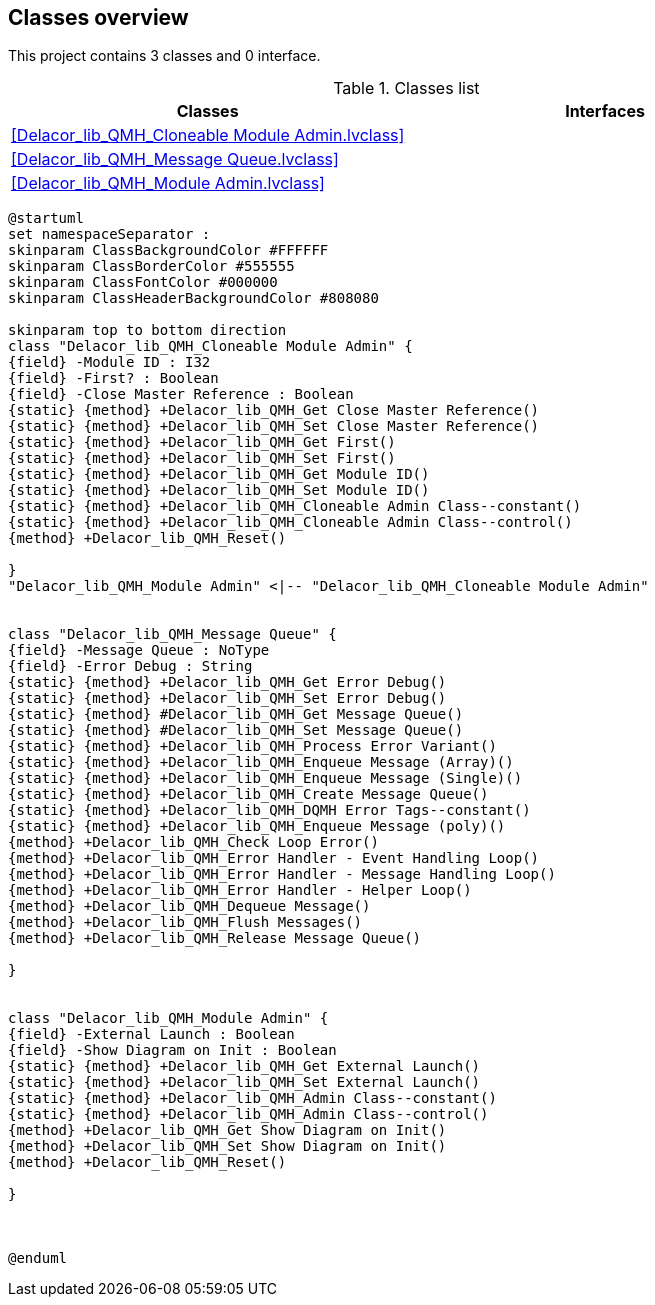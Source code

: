 == Classes overview

This project contains 3 classes and 0 interface.

.Classes list
[cols="", %autowidth, frame=all, grid=all, stripes=none]
|===
|Classes |Interfaces

|<<Delacor_lib_QMH_Cloneable Module Admin.lvclass>>
|

|<<Delacor_lib_QMH_Message Queue.lvclass>>
|

|<<Delacor_lib_QMH_Module Admin.lvclass>>
|
|===

[plantuml, format="svg", align="center"]
....
@startuml
set namespaceSeparator :
skinparam ClassBackgroundColor #FFFFFF
skinparam ClassBorderColor #555555
skinparam ClassFontColor #000000
skinparam ClassHeaderBackgroundColor #808080

skinparam top to bottom direction
class "Delacor_lib_QMH_Cloneable Module Admin" {
{field} -Module ID : I32
{field} -First? : Boolean
{field} -Close Master Reference : Boolean
{static} {method} +Delacor_lib_QMH_Get Close Master Reference()
{static} {method} +Delacor_lib_QMH_Set Close Master Reference()
{static} {method} +Delacor_lib_QMH_Get First()
{static} {method} +Delacor_lib_QMH_Set First()
{static} {method} +Delacor_lib_QMH_Get Module ID()
{static} {method} +Delacor_lib_QMH_Set Module ID()
{static} {method} +Delacor_lib_QMH_Cloneable Admin Class--constant()
{static} {method} +Delacor_lib_QMH_Cloneable Admin Class--control()
{method} +Delacor_lib_QMH_Reset()

}
"Delacor_lib_QMH_Module Admin" <|-- "Delacor_lib_QMH_Cloneable Module Admin"


class "Delacor_lib_QMH_Message Queue" {
{field} -Message Queue : NoType
{field} -Error Debug : String
{static} {method} +Delacor_lib_QMH_Get Error Debug()
{static} {method} +Delacor_lib_QMH_Set Error Debug()
{static} {method} #Delacor_lib_QMH_Get Message Queue()
{static} {method} #Delacor_lib_QMH_Set Message Queue()
{static} {method} +Delacor_lib_QMH_Process Error Variant()
{static} {method} +Delacor_lib_QMH_Enqueue Message (Array)()
{static} {method} +Delacor_lib_QMH_Enqueue Message (Single)()
{static} {method} +Delacor_lib_QMH_Create Message Queue()
{static} {method} +Delacor_lib_QMH_DQMH Error Tags--constant()
{static} {method} +Delacor_lib_QMH_Enqueue Message (poly)()
{method} +Delacor_lib_QMH_Check Loop Error()
{method} +Delacor_lib_QMH_Error Handler - Event Handling Loop()
{method} +Delacor_lib_QMH_Error Handler - Message Handling Loop()
{method} +Delacor_lib_QMH_Error Handler - Helper Loop()
{method} +Delacor_lib_QMH_Dequeue Message()
{method} +Delacor_lib_QMH_Flush Messages()
{method} +Delacor_lib_QMH_Release Message Queue()

}


class "Delacor_lib_QMH_Module Admin" {
{field} -External Launch : Boolean
{field} -Show Diagram on Init : Boolean
{static} {method} +Delacor_lib_QMH_Get External Launch()
{static} {method} +Delacor_lib_QMH_Set External Launch()
{static} {method} +Delacor_lib_QMH_Admin Class--constant()
{static} {method} +Delacor_lib_QMH_Admin Class--control()
{method} +Delacor_lib_QMH_Get Show Diagram on Init()
{method} +Delacor_lib_QMH_Set Show Diagram on Init()
{method} +Delacor_lib_QMH_Reset()

}



@enduml
....
